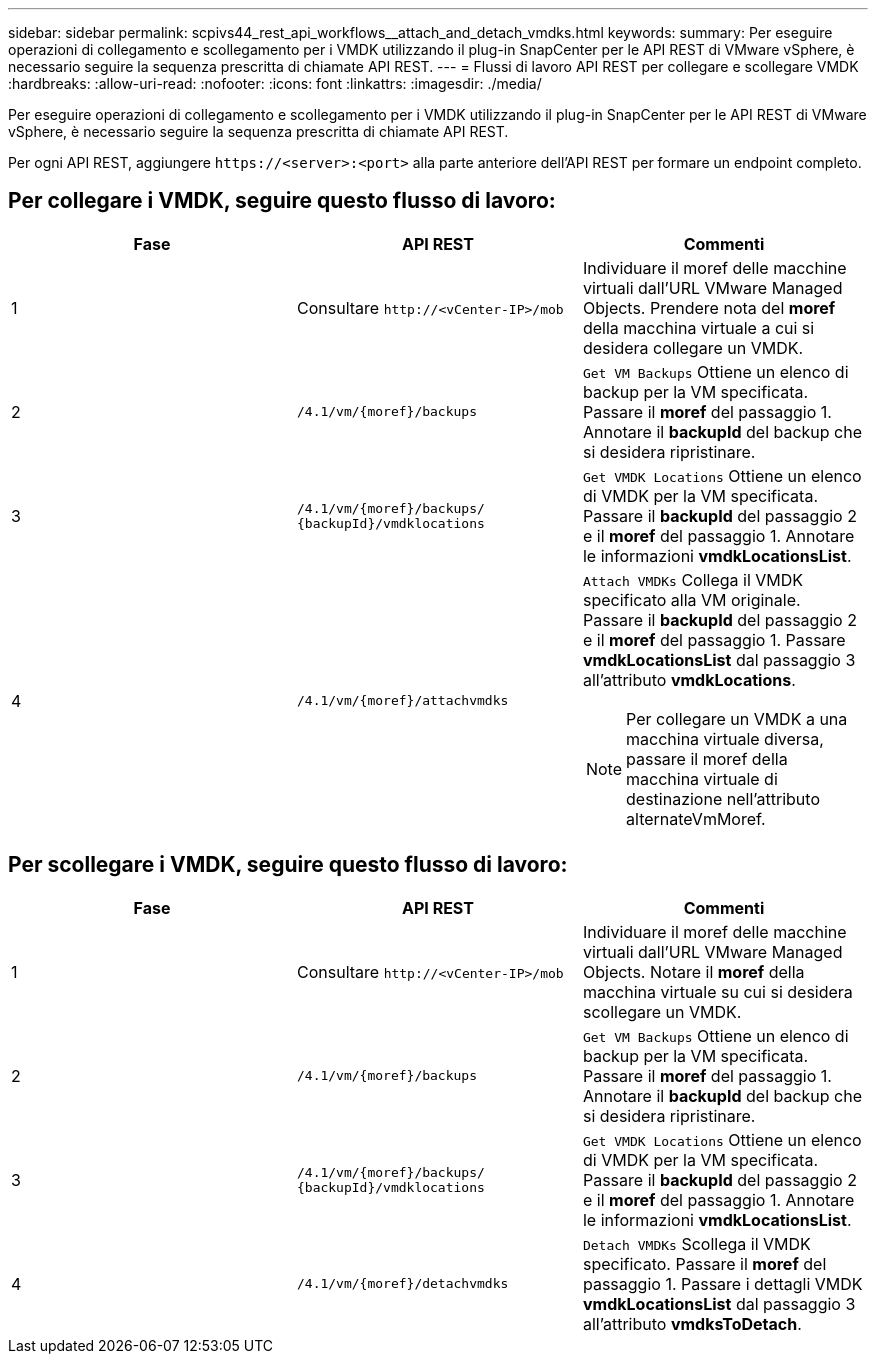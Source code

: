 ---
sidebar: sidebar 
permalink: scpivs44_rest_api_workflows__attach_and_detach_vmdks.html 
keywords:  
summary: Per eseguire operazioni di collegamento e scollegamento per i VMDK utilizzando il plug-in SnapCenter per le API REST di VMware vSphere, è necessario seguire la sequenza prescritta di chiamate API REST. 
---
= Flussi di lavoro API REST per collegare e scollegare VMDK
:hardbreaks:
:allow-uri-read: 
:nofooter: 
:icons: font
:linkattrs: 
:imagesdir: ./media/


[role="lead"]
Per eseguire operazioni di collegamento e scollegamento per i VMDK utilizzando il plug-in SnapCenter per le API REST di VMware vSphere, è necessario seguire la sequenza prescritta di chiamate API REST.

Per ogni API REST, aggiungere `\https://<server>:<port>` alla parte anteriore dell'API REST per formare un endpoint completo.



== Per collegare i VMDK, seguire questo flusso di lavoro:

|===
| Fase | API REST | Commenti 


| 1 | Consultare `\http://<vCenter-IP>/mob` | Individuare il moref delle macchine virtuali dall'URL VMware Managed Objects. Prendere nota del *moref* della macchina virtuale a cui si desidera collegare un VMDK. 


| 2 | `/4.1/vm/{moref}/backups` | `Get VM Backups` Ottiene un elenco di backup per la VM specificata. Passare il *moref* del passaggio 1. Annotare il *backupId* del backup che si desidera ripristinare. 


| 3 | `/4.1/vm/{moref}/backups/
{backupId}/vmdklocations` | `Get VMDK Locations` Ottiene un elenco di VMDK per la VM specificata. Passare il *backupId* del passaggio 2 e il *moref* del passaggio 1. Annotare le informazioni *vmdkLocationsList*. 


| 4 | `/4.1/vm/{moref}/attachvmdks`  a| 
`Attach VMDKs` Collega il VMDK specificato alla VM originale. Passare il *backupId* del passaggio 2 e il *moref* del passaggio 1. Passare *vmdkLocationsList* dal passaggio 3 all'attributo *vmdkLocations*.


NOTE: Per collegare un VMDK a una macchina virtuale diversa, passare il moref della macchina virtuale di destinazione nell'attributo alternateVmMoref.

|===


== Per scollegare i VMDK, seguire questo flusso di lavoro:

|===
| Fase | API REST | Commenti 


| 1 | Consultare `\http://<vCenter-IP>/mob` | Individuare il moref delle macchine virtuali dall'URL VMware Managed Objects. Notare il *moref* della macchina virtuale su cui si desidera scollegare un VMDK. 


| 2 | `/4.1/vm/{moref}/backups` | `Get VM Backups` Ottiene un elenco di backup per la VM specificata. Passare il *moref* del passaggio 1. Annotare il *backupId* del backup che si desidera ripristinare. 


| 3 | `/4.1/vm/{moref}/backups/
{backupId}/vmdklocations` | `Get VMDK Locations` Ottiene un elenco di VMDK per la VM specificata. Passare il *backupId* del passaggio 2 e il *moref* del passaggio 1. Annotare le informazioni *vmdkLocationsList*. 


| 4 | `/4.1/vm/{moref}/detachvmdks` | `Detach VMDKs` Scollega il VMDK specificato. Passare il *moref* del passaggio 1. Passare i dettagli VMDK *vmdkLocationsList* dal passaggio 3 all'attributo *vmdksToDetach*. 
|===